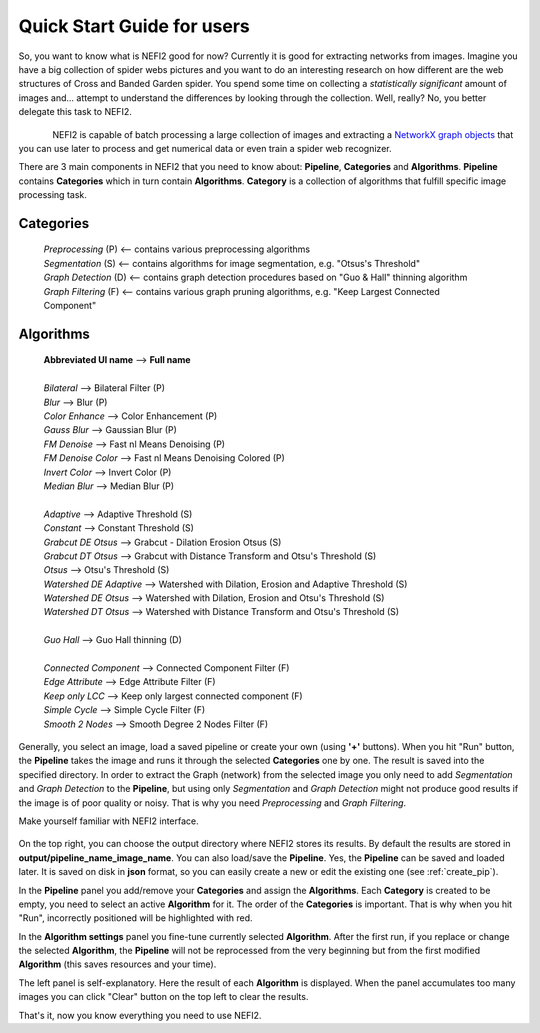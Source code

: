 .. _user_guide:

Quick Start Guide for users
===========================

So, you want to know what is NEFI2 good for now? Currently it is good for extracting networks from images.
Imagine you have a big collection of spider webs pictures and you want to do an interesting research on how different are the web structures of Cross and Banded Garden spider.
You spend some time on collecting a *statistically significant* amount of images and... attempt to understand the differences by looking through the collection.
Well, really?
No, you better delegate this task to NEFI2.

.. figure::  images/web6.png
   :align:   left
   :scale: 30%

.. figure::  images/web6_2.png
   :align:   center
   :scale: 35%


NEFI2 is capable of batch processing a large collection of images and extracting a `NetworkX graph objects <https://networkx.github.io/documentation/latest/reference/introduction.html>`_ that you can use later to process and get numerical data or even train a spider web recognizer.

There are 3 main components in NEFI2 that you need to know about: **Pipeline**, **Categories** and **Algorithms**.
**Pipeline** contains **Categories** which in turn contain **Algorithms**.
**Category** is a collection of algorithms that fulfill specific image processing task.

**Categories**
++++++++++++++++++++++++

  | *Preprocessing* (P) <-- contains various preprocessing algorithms
  | *Segmentation* (S) <-- contains algorithms for image segmentation, e.g. "Otsus's Threshold"
  | *Graph Detection* (D) <-- contains graph detection procedures based on "Guo & Hall" thinning algorithm
  | *Graph Filtering* (F) <-- contains various graph pruning algorithms, e.g. "Keep Largest Connected Component"

**Algorithms**
++++++++++++++

  | **Abbreviated UI name**  --> **Full name**
  |
  | *Bilateral* --> Bilateral Filter (P)
  | *Blur*  -->   Blur (P)
  | *Color Enhance* --> Color Enhancement (P)
  | *Gauss Blur* --> Gaussian Blur (P)
  | *FM Denoise* --> Fast nl Means Denoising (P)
  | *FM Denoise Color* --> Fast nl Means Denoising Colored (P)
  | *Invert Color* --> Invert Color (P)
  | *Median Blur* --> Median Blur (P)
  |
  | *Adaptive* --> Adaptive Threshold (S)
  | *Constant* --> Constant Threshold (S)
  | *Grabcut DE Otsus* --> Grabcut - Dilation Erosion Otsus (S)
  | *Grabcut DT Otsus* --> Grabcut with Distance Transform and Otsu's Threshold (S)
  | *Otsus* --> Otsu's Threshold (S)
  | *Watershed DE Adaptive* --> Watershed with Dilation, Erosion and Adaptive Threshold (S)
  | *Watershed DE Otsus* --> Watershed with Dilation, Erosion and Otsu's Threshold (S)
  | *Watershed DT Otsus* --> Watershed with Distance Transform and Otsu's Threshold (S)
  |
  | *Guo Hall* --> Guo Hall thinning (D)
  |
  | *Connected Component* --> Connected Component Filter (F)
  | *Edge Attribute* --> Edge Attribute Filter (F)
  | *Keep only LCC* --> Keep only largest connected component (F)
  | *Simple Cycle* --> Simple Cycle Filter (F)
  | *Smooth 2 Nodes* --> Smooth Degree 2 Nodes Filter (F)

Generally, you select an image, load a saved pipeline or create your own (using **'+'** buttons).
When you hit "Run" button, the **Pipeline** takes the image and runs it through the selected **Categories** one by one.
The result is saved into the specified directory.
In order to extract the Graph (network) from the selected image you only need to add *Segmentation* and *Graph Detection* to the **Pipeline**, but using only *Segmentation* and *Graph Detection* might not produce good results if the image is of poor quality or noisy.
That is why you need *Preprocessing* and *Graph Filtering*.

Make yourself familiar with NEFI2 interface.

.. figure::  images/nefi2_ui.png
   :align:   center
   :scale: 85%

On the top right, you can choose the output directory where NEFI2 stores its results.
By default the results are stored in **output/pipeline_name_image_name**.
You can also load/save the **Pipeline**.
Yes, the **Pipeline** can be saved and loaded later.
It is saved on disk in **json** format, so you can easily create a new or edit the existing one (see :ref:`create_pip`).

In the **Pipeline** panel you add/remove your **Categories** and assign the **Algorithms**.
Each **Category** is created to be empty, you need to select an active **Algorithm** for it.
The order of the **Categories** is important.
That is why when you hit "Run", incorrectly positioned will be highlighted with red.

In the **Algorithm settings** panel you fine-tune currently selected **Algorithm**.
After the first run, if you replace or change the selected **Algorithm**, the **Pipeline** will not be reprocessed from the very beginning but from the first modified **Algorithm** (this saves resources and your time).

The left panel is self-explanatory.
Here the result of each **Algorithm** is displayed.
When the panel accumulates too many images you can click "Clear" button on the top left to clear the results.

That's it, now you know everything you need to use NEFI2.

